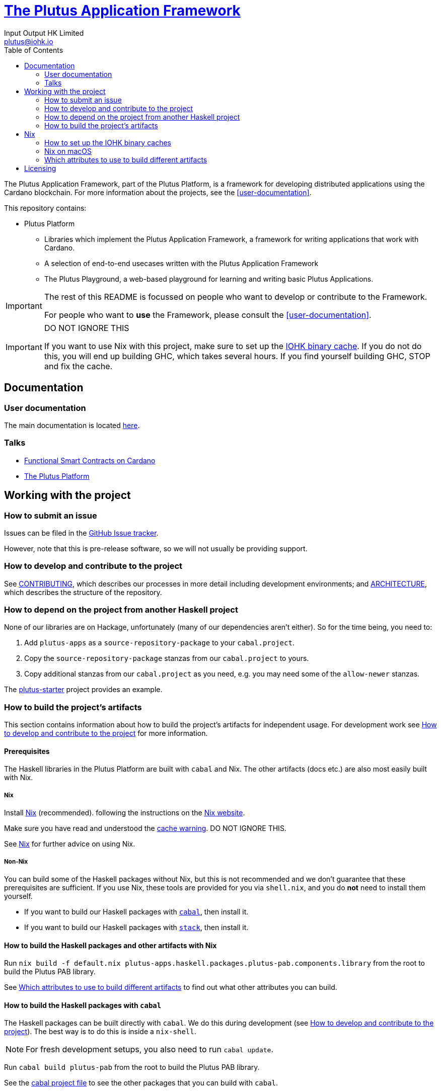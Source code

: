 = https://github.com/input-output-hk/plutus-apps[The Plutus Application Framework]
:email: plutus@iohk.io
:author: Input Output HK Limited
:toc: left
:reproducible:

The Plutus Application Framework, part of the Plutus Platform, is a framework for developing distributed applications using the Cardano blockchain.
For more information about the projects, see the <<user-documentation>>.

This repository contains:

* Plutus Platform
** Libraries which implement the Plutus Application Framework, a framework for writing applications that work with Cardano.
** A selection of end-to-end usecases written with the Plutus Application Framework
** The Plutus Playground, a web-based playground for learning and writing basic Plutus Applications.

[IMPORTANT]
====
The rest of this README is focussed on people who want to develop or contribute to the Framework.

For people who want to *use* the Framework, please consult the <<user-documentation>>.
====

[[cache-warning]]
[IMPORTANT]
====
DO NOT IGNORE THIS

If you want to use Nix with this project, make sure to set up the xref:iohk-binary-cache[IOHK binary cache].
If you do not do this, you will end up building GHC, which takes several hours.
If you find yourself building GHC, STOP and fix the cache.
====

== Documentation

=== User documentation

The main documentation is located https://plutus.readthedocs.io/en/latest/[here].

=== Talks

- https://www.youtube.com/watch?v=MpWeg6Fg0t8[Functional Smart Contracts on Cardano]
- https://www.youtube.com/watch?v=usMPt8KpBeI[The Plutus Platform]

== Working with the project

=== How to submit an issue

Issues can be filed in the https://github.com/input-output-hk/plutus-apps/issues[GitHub Issue tracker].

However, note that this is pre-release software, so we will not usually be providing support.

[[how-to-develop]]
=== How to develop and contribute to the project

See link:CONTRIBUTING{outfilesuffix}[CONTRIBUTING], which describes our processes in more detail including development environments; and link:ARCHITECTURE{outfilesuffix}[ARCHITECTURE], which describes the structure of the repository.

=== How to depend on the project from another Haskell project

None of our libraries are on Hackage, unfortunately (many of our dependencies aren't either).
So for the time being, you need to:

. Add `plutus-apps` as a `source-repository-package` to your `cabal.project`.
. Copy the `source-repository-package` stanzas from our `cabal.project` to yours.
. Copy additional stanzas from our `cabal.project` as you need, e.g. you may need some of the `allow-newer` stanzas.

The https://github.com/input-output-hk/plutus-starter[plutus-starter] project provides an example.

=== How to build the project's artifacts

This section contains information about how to build the project's artifacts for independent usage.
For development work see <<how-to-develop>> for more information.

[[prerequisites]]
==== Prerequisites

The Haskell libraries in the Plutus Platform are built with `cabal` and Nix.
The other artifacts (docs etc.) are also most easily built with Nix.

===== Nix

Install https://nixos.org/nix/[Nix] (recommended). following the instructions on the https://nixos.org/nix/[Nix website].

Make sure you have read and understood the xref:cache-warning[cache warning].
DO NOT IGNORE THIS.

See <<nix-advice>> for further advice on using Nix.

===== Non-Nix

You can build some of the Haskell packages without Nix, but this is not recommended and we don't guarantee that these prerequisites are sufficient.
If you use Nix, these tools are provided for you via `shell.nix`, and you do *not* need to install them yourself.

* If you want to build our Haskell packages with https://www.haskell.org/cabal/[`cabal`], then install it.
* If you want to build our Haskell packages with https://haskellstack.org/[`stack`], then install it.

[[building-with-nix]]
==== How to build the Haskell packages and other artifacts with Nix

Run `nix build -f default.nix plutus-apps.haskell.packages.plutus-pab.components.library` from the root to build the Plutus PAB library.

See <<nix-build-attributes>> to find out what other attributes you can build.

==== How to build the Haskell packages with `cabal`

The Haskell packages can be built directly with `cabal`.
We do this during development (see <<how-to-develop>>).
The best way is to do this is inside a `nix-shell`.

[NOTE]
====
For fresh development setups, you also need to run `cabal update`.
====

Run `cabal build plutus-pab` from the root to build the Plutus PAB library.

See the link:./cabal.project[cabal project file] to see the other packages that you can build with `cabal`.


[[nix-advice]]
== Nix

[[iohk-binary-cache]]
=== How to set up the IOHK binary caches

Adding the IOHK binary cache to your Nix configuration will speed up
builds a lot, since many things will have been built already by our CI.

If you find you are building packages that are not defined in this
repository, or if the build seems to take a very long time then you may
not have this set up properly.

To set up the cache:

. On non-NixOS, edit `/etc/nix/nix.conf` and add the following lines:
+
----
substituters        = https://hydra.iohk.io https://iohk.cachix.org https://cache.nixos.org/
trusted-public-keys = hydra.iohk.io:f/Ea+s+dFdN+3Y/G+FDgSq+a5NEWhJGzdjvKNGv0/EQ= iohk.cachix.org-1:DpRUyj7h7V830dp/i6Nti+NEO2/nhblbov/8MW7Rqoo= cache.nixos.org-1:6NCHdD59X431o0gWypbMrAURkbJ16ZPMQFGspcDShjY=
----
+
[NOTE]
====
If you don't have an `/etc/nix/nix.conf` or don't want to edit it, you may add the `nix.conf` lines to `~/.config/nix/nix.conf` instead.
You must be a https://nixos.org/nix/manual/#ssec-multi-user[trusted user] to do this.
====
. On NixOS, set the following NixOS options:
+
----
nix = {
  binaryCaches          = [ "https://hydra.iohk.io" "https://iohk.cachix.org" ];
  binaryCachePublicKeys = [ "hydra.iohk.io:f/Ea+s+dFdN+3Y/G+FDgSq+a5NEWhJGzdjvKNGv0/EQ=" "iohk.cachix.org-1:DpRUyj7h7V830dp/i6Nti+NEO2/nhblbov/8MW7Rqoo=" ];
};
----


=== Nix on macOS

Nix on macOS can be a bit tricky. In particular, sandboxing is disabled by default, which can lead to strange failures.

These days it should be safe to turn on sandboxing on macOS with a few exceptions. Consider setting the following Nix settings, in the same way as in xref:iohk-binary-cache[previous section]:

----
sandbox = true
extra-sandbox-paths = /System/Library/Frameworks /System/Library/PrivateFrameworks /usr/lib /private/tmp /private/var/tmp /usr/bin/env
----


[[nix-build-attributes]]
=== Which attributes to use to build different artifacts

link:./default.nix[`default.nix`] defines a package set with attributes for all the artifacts you can build from this repository.
These can be built using `nix build`.
For example:

----
nix build -f default.nix docs.site
----

.Example attributes
* Project packages: defined inside `plutus-apps.haskell.packages`
** e.g. `plutus-apps.haskell.packages.plutus-pab.components.library`

There are other attributes defined in link:./default.nix[`default.nix`].

== Licensing

You are free to copy, modify, and distribute the Plutus Platform with
under the terms of the Apache 2.0 license. See the link:./LICENSE[LICENSE]
and link:./NOTICE[NOTICE] files for details.
